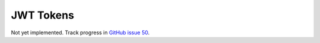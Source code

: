 ==========
JWT Tokens
==========

Not yet implemented. Track progress in `GitHub issue 50`_.

.. _`GitHub issue 50`: https://github.com/idan/oauthlib/issues/50
